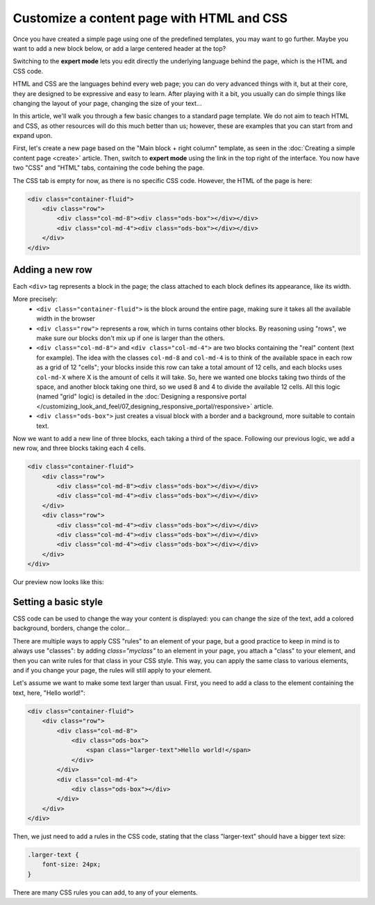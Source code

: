 Customize a content page with HTML and CSS
==========================================

Once you have created a simple page using one of the predefined templates, you may want to go further. Maybe you want to add
a new block below, or add a large centered header at the top?

Switching to the **expert mode** lets you edit directly the underlying language behind the page, which is the HTML and CSS code.

HTML and CSS are the languages behind every web page; you can do very advanced things with it, but at their core, they are designed
to be expressive and easy to learn. After playing with it a bit, you usually can do simple things like changing the layout of your page,
changing the size of your text...

In this article, we'll walk you through a few basic changes to a standard page template. We do not aim to teach HTML and CSS, as other resources
will do this much better than us; however, these are examples that you can start from and expand upon.

First, let's create a new page based on the "Main block + right column" template, as seen in the :doc:`Creating a simple content page <create>` article.
Then, switch to **expert mode** using the link in the top right of the interface. You now have two "CSS" and "HTML" tabs, containing the code behing the page.

The CSS tab is empty for now, as there is no specific CSS code. However, the HTML of the page is here:

.. code-block:: html

    <div class="container-fluid">
        <div class="row">
            <div class="col-md-8"><div class="ods-box"></div></div>
            <div class="col-md-4"><div class="ods-box"></div></div>
        </div>
    </div>

Adding a new row
----------------

Each ``<div>`` tag represents a block in the page; the class attached to each block defines its appearance, like its width.

More precisely:
    - ``<div class="container-fluid">`` is the block around the entire page, making sure it takes all the available width in the browser
    - ``<div class="row">`` represents a row, which in turns contains other blocks. By reasoning using "rows", we make sure our blocks
      don't mix up if one is larger than the others.
    - ``<div class="col-md-8">`` and ``<div class="col-md-4">`` are two blocks containing the "real" content (text for example).
      The idea with the classes ``col-md-8`` and ``col-md-4`` is to think of the available space in each row as a grid of 12 "cells";
      your blocks inside this row can take a total amount of 12 cells, and each blocks uses ``col-md-X`` where X is the amount of cells it
      will take. So, here we wanted one blocks taking two thirds of the space, and another block taking one third, so we used 8 and 4 to divide
      the available 12 cells. All this logic (named "grid" logic) is detailed in the :doc:`Designing a responsive portal </customizing_look_and_feel/07_designing_responsive_portal/responsive>` article.
    - ``<div class="ods-box">`` just creates a visual block with a border and a background, more suitable to contain text.

Now we want to add a new line of three blocks, each taking a third of the space. Following our previous logic, we add a new row, and three
blocks taking each 4 cells.

.. code-block:: html

    <div class="container-fluid">
        <div class="row">
            <div class="col-md-8"><div class="ods-box"></div></div>
            <div class="col-md-4"><div class="ods-box"></div></div>
        </div>
        <div class="row">
            <div class="col-md-4"><div class="ods-box"></div></div>
            <div class="col-md-4"><div class="ods-box"></div></div>
            <div class="col-md-4"><div class="ods-box"></div></div>
        </div>
    </div>

Our preview now looks like this:

.. ifconfig:: language == 'en'

   .. image:: images/new-row-preview--en.png

.. ifconfig:: language == 'fr'

   .. image:: images/new-row-preview--fr.png

Setting a basic style
---------------------

CSS code can be used to change the way your content is displayed: you can change the size of the text, add a colored background, borders,
change the color...

There are multiple ways to apply CSS "rules" to an element of your page, but a good practice to keep in mind is to always use "classes":
by adding `class="myclass"` to an element in your page, you attach a "class" to your element, and then you can write rules for that class
in your CSS style. This way, you can apply the same class to various elements, and if you change your page, the rules will still apply
to your element.

Let's assume we want to make some text larger than usual. First, you need to add a class to the element containing the text,
here, "Hello world!":

.. code-block:: html

    <div class="container-fluid">
        <div class="row">
            <div class="col-md-8">
                <div class="ods-box">
                    <span class="larger-text">Hello world!</span>
                </div>
            </div>
            <div class="col-md-4">
                <div class="ods-box"></div>
            </div>
        </div>
    </div>

Then, we just need to add a rules in the CSS code, stating that the class "larger-text" should have a bigger text size:

.. code-block:: css

    .larger-text {
        font-size: 24px;
    }

There are many CSS rules you can add, to any of your elements.
